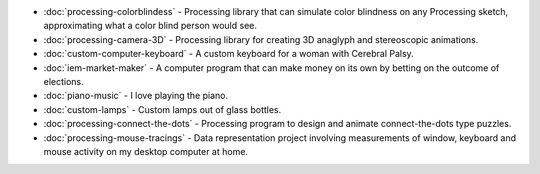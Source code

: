 .. title: Creative Portfolio
.. slug: index
.. date: 2016-11-24 12:00:00 UTC-05:00
.. tags:
.. category:
.. link:
.. description:
.. type: text

* :doc:`processing-colorblindess` - Processing library that can simulate color blindness on any Processing sketch, approximating what a color blind person would see.
* :doc:`processing-camera-3D` - Processing library for creating 3D anaglyph and stereoscopic animations.
* :doc:`custom-computer-keyboard` - A custom keyboard for a woman with Cerebral Palsy.
* :doc:`iem-market-maker` - A computer program that can make money on its own by betting on the outcome of elections.
* :doc:`piano-music` - I love playing the piano.
* :doc:`custom-lamps` - Custom lamps out of glass bottles.
* :doc:`processing-connect-the-dots` - Processing program to design and animate connect-the-dots type puzzles.
* :doc:`processing-mouse-tracings` - Data representation project involving measurements of window, keyboard and mouse activity on my desktop computer at home.

